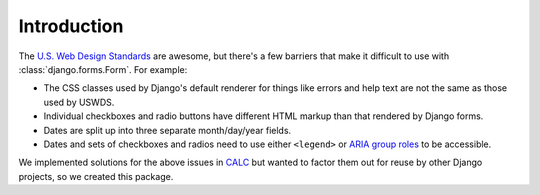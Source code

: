 Introduction
============

The `U.S. Web Design Standards <https://standards.usa.gov/>`_ are awesome, but there's a
few barriers that make it difficult to use with 
:class:`django.forms.Form`. For example:

* The CSS classes used by Django's default renderer for things like
  errors and help text are not the same as those used by USWDS.

* Individual checkboxes and radio buttons have different HTML
  markup than that rendered by Django forms.

* Dates are split up into three separate month/day/year
  fields.

* Dates and sets of checkboxes and radios need to use either
  ``<legend>`` or `ARIA group roles <https://www.deque.com/blog/aria-group-viable-alternative-fieldset-legend/>`_ to be accessible.

We implemented solutions for the above issues in
`CALC <https://github.com/18F/calc>`_ but wanted to factor them out for
reuse by other Django projects, so we created this package.

